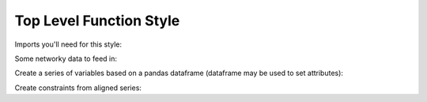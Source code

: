 Top Level Function Style
========================

Imports you'll need for this style:

.. doctest:: [toplevel]

    >>> import pandas as pd
    >>> import gurobipy as gp
    >>> from gurobipy import GRB
    >>> from gurobipy_pandas import pd_add_constrs, pd_add_vars

Some networky data to feed in:

.. doctest:: [toplevel]

    >>> data = pd.DataFrame(
    ...     {
    ...         "from": [1, 2, 1, 0, 3],
    ...         "to": [0, 1, 3, 2, 2],
    ...         "capacity": [0.3, 1.2, 0.7, 0.9, 1.2],
    ...         "cost": [1.3, 1.7, 1.4, 1.1, 0.9],
    ...     }
    ... ).set_index(["from", "to"])

Create a series of variables based on a pandas dataframe (dataframe may be used to set attributes):

.. doctest:: [toplevel]

    >>> model = gp.Model("networkflow")
    >>> flow = pd_add_vars(model, data, ub="capacity", obj="cost", name="flow")
    >>> model.update()
    >>> flow
    from  to
    1     0     <gurobi.Var flow[1,0]>
    2     1     <gurobi.Var flow[2,1]>
    1     3     <gurobi.Var flow[1,3]>
    0     2     <gurobi.Var flow[0,2]>
    3     2     <gurobi.Var flow[3,2]>
    Name: flow, dtype: object
    >>> flow.grb.UB
    from  to
    1     0     0.3
    2     1     1.2
    1     3     0.7
    0     2     0.9
    3     2     1.2
    Name: flow, dtype: float64

Create constraints from aligned series:

.. doctest:: [toplevel]

    >>> constrs = pd_add_constrs(model, flow.groupby("to").sum(), GRB.EQUAL, flow.groupby("from").sum())
    >>> model.update()
    >>> constrs
    0    <gurobi.Constr R0>
    1    <gurobi.Constr R1>
    2    <gurobi.Constr R2>
    3    <gurobi.Constr R3>
    dtype: object
    >>> constrs.apply(model.getRow)
    0         <gurobi.LinExpr: flow[1,0] + -1.0 flow[0,2]>
    1    <gurobi.LinExpr: -1.0 flow[1,0] + flow[2,1] + ...
    2    <gurobi.LinExpr: -1.0 flow[2,1] + flow[0,2] + ...
    3         <gurobi.LinExpr: flow[1,3] + -1.0 flow[3,2]>
    dtype: object
    >>> constrs.grb.Sense
    0    =
    1    =
    2    =
    3    =
    dtype: object
    >>> constrs.grb.RHS
    0    0.0
    1    0.0
    2    0.0
    3    0.0
    dtype: float64
